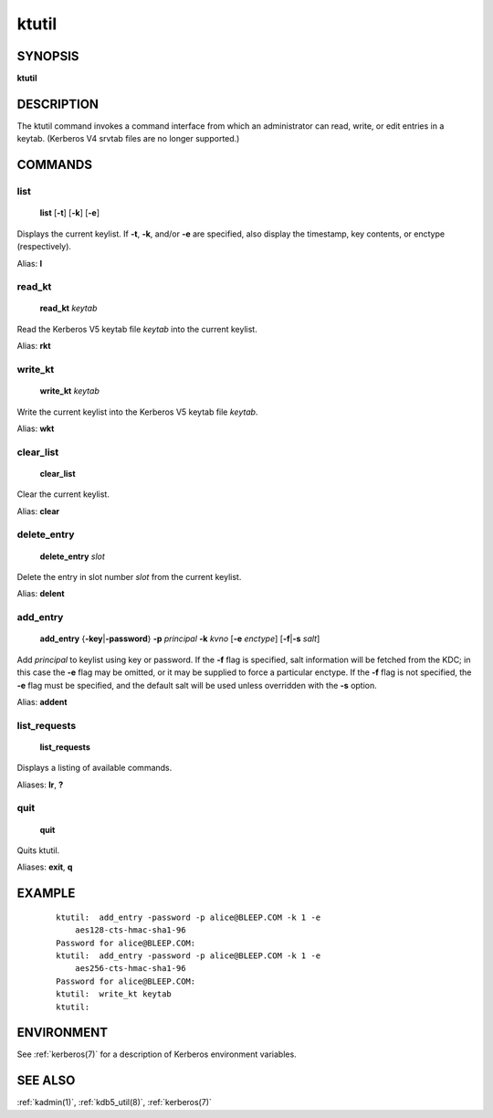 .. _ktutil(1):

ktutil
======

SYNOPSIS
--------

**ktutil**


DESCRIPTION
-----------

The ktutil command invokes a command interface from which an
administrator can read, write, or edit entries in a keytab.  (Kerberos
V4 srvtab files are no longer supported.)


COMMANDS
--------

list
~~~~

    **list** [**-t**] [**-k**] [**-e**]

Displays the current keylist.  If **-t**, **-k**, and/or **-e** are
specified, also display the timestamp, key contents, or enctype
(respectively).

Alias: **l**

read_kt
~~~~~~~

    **read_kt** *keytab*

Read the Kerberos V5 keytab file *keytab* into the current keylist.

Alias: **rkt**

write_kt
~~~~~~~~

    **write_kt** *keytab*

Write the current keylist into the Kerberos V5 keytab file *keytab*.

Alias: **wkt**

clear_list
~~~~~~~~~~

       **clear_list**

Clear the current keylist.

Alias: **clear**

delete_entry
~~~~~~~~~~~~

    **delete_entry** *slot*

Delete the entry in slot number *slot* from the current keylist.

Alias: **delent**

add_entry
~~~~~~~~~

    **add_entry** {**-key**\|\ **-password**} **-p** *principal*
    **-k** *kvno* [**-e** *enctype*] [**-f**\|\ **-s** *salt*]

Add *principal* to keylist using key or password.  If the **-f** flag
is specified, salt information will be fetched from the KDC; in this
case the **-e** flag may be omitted, or it may be supplied to force a
particular enctype.  If the **-f** flag is not specified, the **-e**
flag must be specified, and the default salt will be used unless
overridden with the **-s** option.

Alias: **addent**

list_requests
~~~~~~~~~~~~~

    **list_requests**

Displays a listing of available commands.

Aliases: **lr**, **?**

quit
~~~~

    **quit**

Quits ktutil.

Aliases: **exit**, **q**


EXAMPLE
-------

 ::

    ktutil:  add_entry -password -p alice@BLEEP.COM -k 1 -e
        aes128-cts-hmac-sha1-96
    Password for alice@BLEEP.COM:
    ktutil:  add_entry -password -p alice@BLEEP.COM -k 1 -e
        aes256-cts-hmac-sha1-96
    Password for alice@BLEEP.COM:
    ktutil:  write_kt keytab
    ktutil:


ENVIRONMENT
-----------

See :ref:`kerberos(7)` for a description of Kerberos environment
variables.


SEE ALSO
--------

:ref:`kadmin(1)`, :ref:`kdb5_util(8)`, :ref:`kerberos(7)`
